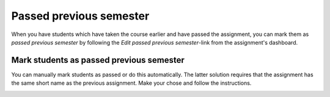 .. _passed_previous_semester_assignment:

========================
Passed previous semester
========================
When you have students which have taken the course earlier and have passed the assignment, you can mark them as
`passed previous semester` by following the `Edit passed previous semester`-link from the assignment's dashboard.

.. image:: images/admin-passed-previous-semester-link.png


Mark students as passed previous semester
#########################################
You can manually mark students as passed or do this automatically. The latter solution requires that the assignment
has the same short name as the previous assignment. Make your chose and follow the instructions.

.. image:: images/admin-passed-previous-semester-page.png
